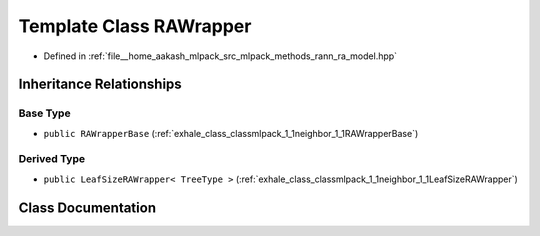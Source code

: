 .. _exhale_class_classmlpack_1_1neighbor_1_1RAWrapper:

Template Class RAWrapper
========================

- Defined in :ref:`file__home_aakash_mlpack_src_mlpack_methods_rann_ra_model.hpp`


Inheritance Relationships
-------------------------

Base Type
*********

- ``public RAWrapperBase`` (:ref:`exhale_class_classmlpack_1_1neighbor_1_1RAWrapperBase`)


Derived Type
************

- ``public LeafSizeRAWrapper< TreeType >`` (:ref:`exhale_class_classmlpack_1_1neighbor_1_1LeafSizeRAWrapper`)


Class Documentation
-------------------


.. doxygenclass:: mlpack::neighbor::RAWrapper
   :members:
   :protected-members:
   :undoc-members: